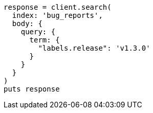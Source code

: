 [source, ruby]
----
response = client.search(
  index: 'bug_reports',
  body: {
    query: {
      term: {
        "labels.release": 'v1.3.0'
      }
    }
  }
)
puts response
----
